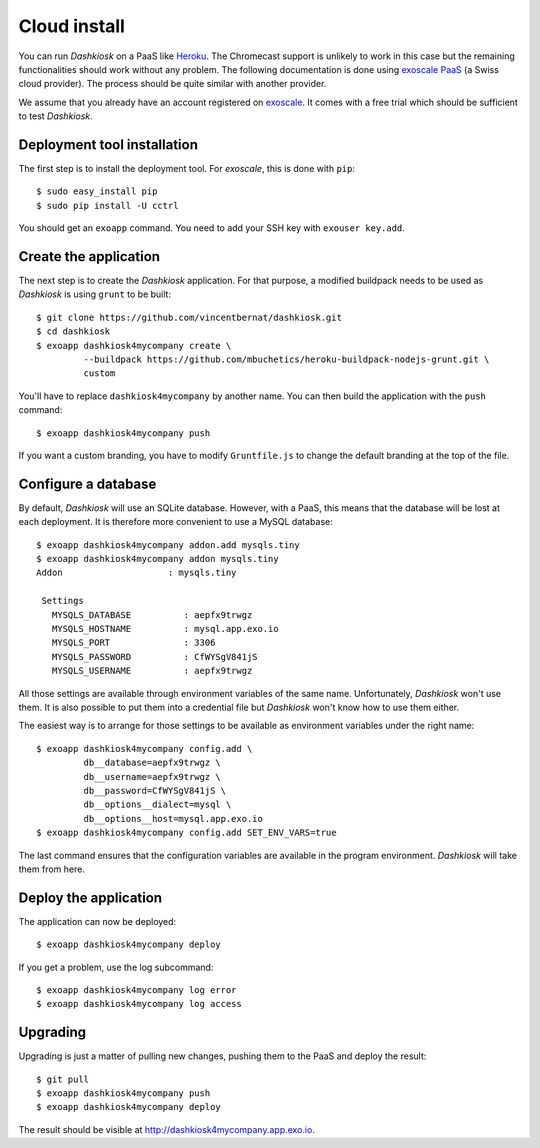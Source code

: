 Cloud install
=============

You can run *Dashkiosk* on a PaaS like `Heroku`_. The Chromecast
support is unlikely to work in this case but the remaining
functionalities should work without any problem. The following
documentation is done using `exoscale PaaS`_ (a Swiss cloud
provider). The process should be quite similar with another provider.

We assume that you already have an account registered on
`exoscale`_. It comes with a free trial which should be sufficient to
test *Dashkiosk*.

Deployment tool installation
------------------------------

The first step is to install the deployment tool. For *exoscale*, this
is done with ``pip``::

    $ sudo easy_install pip
    $ sudo pip install -U cctrl

You should get an ``exoapp`` command. You need to add your SSH key with ``exouser key.add``.

Create the application
----------------------

The next step is to create the *Dashkiosk* application. For that
purpose, a modified buildpack needs to be used as *Dashkiosk* is using
``grunt`` to be built::

    $ git clone https://github.com/vincentbernat/dashkiosk.git
    $ cd dashkiosk
    $ exoapp dashkiosk4mycompany create \
             --buildpack https://github.com/mbuchetics/heroku-buildpack-nodejs-grunt.git \
             custom

You'll have to replace ``dashkiosk4mycompany`` by another name. You
can then build the application with the ``push`` command::

    $ exoapp dashkiosk4mycompany push

If you want a custom branding, you have to modify ``Gruntfile.js`` to
change the default branding at the top of the file.

Configure a database
---------------------

By default, *Dashkiosk* will use an SQLite database. However, with a
PaaS, this means that the database will be lost at each deployment. It
is therefore more convenient to use a MySQL database::

    $ exoapp dashkiosk4mycompany addon.add mysqls.tiny
    $ exoapp dashkiosk4mycompany addon mysqls.tiny
    Addon                    : mysqls.tiny
    
     Settings
       MYSQLS_DATABASE          : aepfx9trwgz
       MYSQLS_HOSTNAME          : mysql.app.exo.io
       MYSQLS_PORT              : 3306
       MYSQLS_PASSWORD          : CfWYSgV841jS
       MYSQLS_USERNAME          : aepfx9trwgz

All those settings are available through environment variables of the
same name. Unfortunately, *Dashkiosk* won't use them. It is also
possible to put them into a credential file but *Dashkiosk* won't know
how to use them either.

The easiest way is to arrange for those settings to be available as
environment variables under the right name::

    $ exoapp dashkiosk4mycompany config.add \
             db__database=aepfx9trwgz \
             db__username=aepfx9trwgz \
             db__password=CfWYSgV841jS \
             db__options__dialect=mysql \
             db__options__host=mysql.app.exo.io
    $ exoapp dashkiosk4mycompany config.add SET_ENV_VARS=true

The last command ensures that the configuration variables are
available in the program environment. *Dashkiosk* will take them from
here.

Deploy the application
-------------------------

The application can now be deployed::

    $ exoapp dashkiosk4mycompany deploy

If you get a problem, use the log subcommand::

    $ exoapp dashkiosk4mycompany log error
    $ exoapp dashkiosk4mycompany log access

Upgrading
---------

Upgrading is just a matter of pulling new changes, pushing them to the
PaaS and deploy the result::

    $ git pull
    $ exoapp dashkiosk4mycompany push
    $ exoapp dashkiosk4mycompany deploy

The result should be visible at http://dashkiosk4mycompany.app.exo.io.

.. _Heroku: https://www.heroku.com/
.. _exoscale PaaS: https://www.exoscale.ch/add-on/paas/
.. _exoscale: https://www.exoscale.ch/

